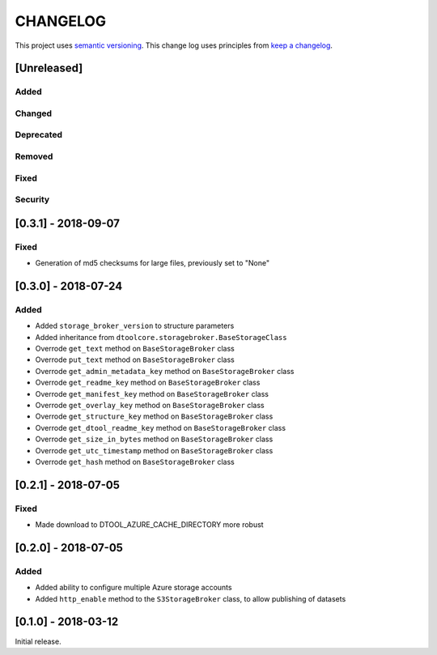 CHANGELOG
=========

This project uses `semantic versioning <http://semver.org/>`_.
This change log uses principles from `keep a changelog <http://keepachangelog.com/>`_.

[Unreleased]
------------

Added
^^^^^


Changed
^^^^^^^


Deprecated
^^^^^^^^^^


Removed
^^^^^^^


Fixed
^^^^^

Security
^^^^^^^^


[0.3.1] - 2018-09-07
--------------------

Fixed
^^^^^

- Generation of md5 checksums for large files, previously set to "None"


[0.3.0] - 2018-07-24
--------------------

Added
^^^^^

- Added ``storage_broker_version`` to structure parameters
- Added inheritance from ``dtoolcore.storagebroker.BaseStorageClass``
- Overrode ``get_text`` method on ``BaseStorageBroker`` class
- Overrode ``put_text`` method on ``BaseStorageBroker`` class
- Overrode ``get_admin_metadata_key`` method on ``BaseStorageBroker`` class
- Overrode ``get_readme_key`` method on ``BaseStorageBroker`` class
- Overrode ``get_manifest_key`` method on ``BaseStorageBroker`` class
- Overrode ``get_overlay_key`` method on ``BaseStorageBroker`` class
- Overrode ``get_structure_key`` method on ``BaseStorageBroker`` class
- Overrode ``get_dtool_readme_key`` method on ``BaseStorageBroker`` class
- Overrode ``get_size_in_bytes`` method on ``BaseStorageBroker`` class
- Overrode ``get_utc_timestamp`` method on ``BaseStorageBroker`` class
- Overrode ``get_hash`` method on ``BaseStorageBroker`` class


[0.2.1] - 2018-07-05
--------------------

Fixed
^^^^^

- Made download to DTOOL_AZURE_CACHE_DIRECTORY more robust


[0.2.0] - 2018-07-05
--------------------

Added
^^^^^

- Added ability to configure multiple Azure storage accounts
- Added ``http_enable`` method to the ``S3StorageBroker`` class,  to allow publishing of datasets


[0.1.0] - 2018-03-12
--------------------

Initial release.
